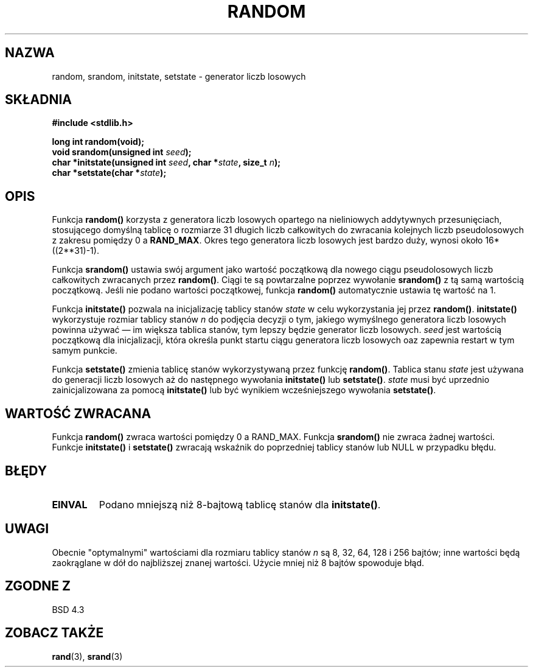 .\" Tłumaczenie wersji man-pages 1.39 - wrzesień 2001 PTM
.\" Andrzej Krzysztofowicz <ankry@mif.pg.gda.pl>
.\" --------
.\" Copyright 1993 David Metcalfe (david@prism.demon.co.uk)
.\"
.\" Permission is granted to make and distribute verbatim copies of this
.\" manual provided the copyright notice and this permission notice are
.\" preserved on all copies.
.\"
.\" Permission is granted to copy and distribute modified versions of this
.\" manual under the conditions for verbatim copying, provided that the
.\" entire resulting derived work is distributed under the terms of a
.\" permission notice identical to this one
.\" 
.\" Since the Linux kernel and libraries are constantly changing, this
.\" manual page may be incorrect or out-of-date.  The author(s) assume no
.\" responsibility for errors or omissions, or for damages resulting from
.\" the use of the information contained herein.  The author(s) may not
.\" have taken the same level of care in the production of this manual,
.\" which is licensed free of charge, as they might when working
.\" professionally.
.\" 
.\" Formatted or processed versions of this manual, if unaccompanied by
.\" the source, must acknowledge the copyright and authors of this work.
.\"
.\" References consulted:
.\"     Linux libc source code
.\"     Lewine's _POSIX Programmer's Guide_ (O'Reilly & Associates, 1991)
.\"     386BSD man pages
.\" Modified Sun Mar 28 00:25:51 1993, David Metcalfe
.\" Modified Sat Jul 24 18:13:39 1993 by Rik Faith (faith@cs.unc.edu)
.\" Modified Sun Aug 20 21:47:07 2000, aeb
.\" --------
.TH RANDOM 3  2000-08-20 "GNU" "Podręcznik programisty Linuksa"
.SH NAZWA
random, srandom, initstate, setstate \- generator liczb losowych
.SH SKŁADNIA
.nf
.B #include <stdlib.h>
.sp
.B long int random(void);
.nl
.BI "void srandom(unsigned int " seed );
.nl
.BI "char *initstate(unsigned int " seed ", char *" state ", size_t " n );
.nl
.BI "char *setstate(char *" state );
.fi
.SH OPIS
Funkcja \fBrandom()\fP korzysta z generatora liczb losowych opartego na
nieliniowych addytywnych przesunięciach, stosującego domyślną tablicę
o rozmiarze 31 długich liczb całkowitych do zwracania kolejnych liczb
pseudolosowych z zakresu pomiędzy 0 a \fBRAND_MAX\fR.
Okres tego generatora liczb losowych jest bardzo duży, wynosi około
16*((2**31)\-1).
.PP
Funkcja \fBsrandom()\fP ustawia swój argument jako wartość początkową dla
nowego ciągu pseudolosowych liczb całkowitych zwracanych przez \fBrandom()\fP.
Ciągi te są powtarzalne poprzez wywołanie \fBsrandom()\fP z tą samą wartością
początkową. Jeśli nie podano wartości początkowej, funkcja \fBrandom()\fP
automatycznie ustawia tę wartość na 1.
.PP
Funkcja \fBinitstate()\fP pozwala na inicjalizację tablicy stanów \fIstate\fP
w celu wykorzystania jej przez \fBrandom()\fP. \fBinitstate()\fP wykorzystuje
rozmiar tablicy stanów \fIn\fP do podjęcia decyzji o tym, jakiego wymyślnego
generatora liczb losowych powinna używać \(em im większa tablica stanów, tym
lepszy będzie generator liczb losowych. \fIseed\fP jest wartością początkową
dla inicjalizacji, która określa punkt startu ciągu generatora liczb losowych
oaz zapewnia restart w tym samym punkcie.
.PP
Funkcja \fBsetstate()\fP zmienia tablicę stanów wykorzystywaną przez funkcję
\fBrandom()\fP. Tablica stanu \fIstate\fP jest używana do generacji liczb
losowych aż do następnego wywołania \fBinitstate()\fP lub \fBsetstate()\fP.
\fIstate\fP musi być uprzednio zainicjalizowana za pomocą \fBinitstate()\fP
lub być wynikiem wcześniejszego wywołania \fBsetstate()\fP.
.SH "WARTOŚĆ ZWRACANA"
Funkcja \fBrandom()\fP zwraca wartości pomiędzy 0 a RAND_MAX.
Funkcja \fBsrandom()\fP nie zwraca żadnej wartości. Funkcje \fBinitstate()\fP
i \fBsetstate()\fP zwracają wskaźnik do poprzedniej tablicy stanów lub NULL
w przypadku błędu.
.SH BŁĘDY
.TP
.B EINVAL
Podano mniejszą niż 8-bajtową tablicę stanów dla \fBinitstate()\fP.
.SH UWAGI
Obecnie "optymalnymi" wartościami dla rozmiaru tablicy stanów \fIn\fP są
8, 32, 64, 128 i 256 bajtów; inne wartości będą zaokrąglane w dół do
najbliższej znanej wartości. Użycie mniej niż 8 bajtów spowoduje błąd.
.SH "ZGODNE Z"
BSD 4.3
.SH "ZOBACZ TAKŻE"
.BR rand (3),
.BR srand (3)
